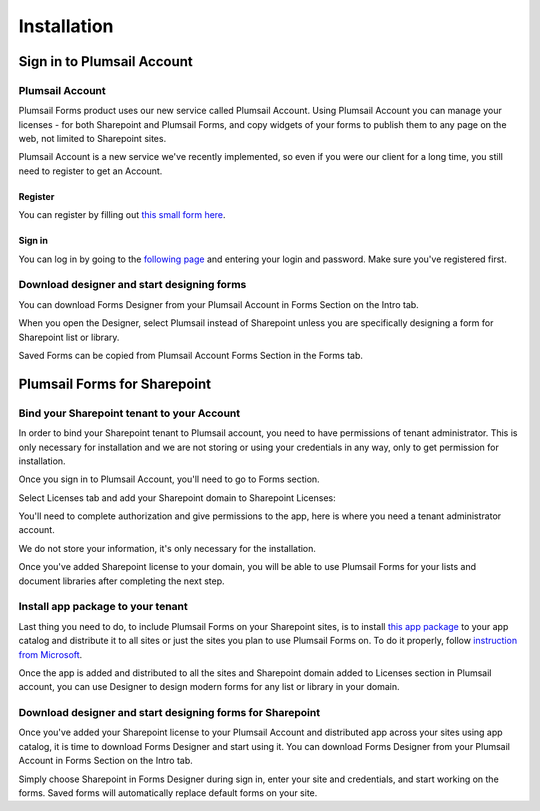 Installation
==================================================

Sign in to Plumsail Account
--------------------------------------------------

Plumsail Account
~~~~~~~~~~~~~~~~~~~~~~~~~~~~~~~~~~~~~~~~~~~~~~~~~~

Plumsail Forms product uses our new service called Plumsail Account. Using Plumsail Account you can manage your licenses - for both Sharepoint and Plumsail Forms, 
and copy widgets of your forms to publish them to any page on the web, not limited to Sharepoint sites.

Plumsail Account is a new service we've recently implemented, so even if you were our client for a long time, you still need to register to get an Account. 

Register
**************************************************
You can register by filling out `this small form here <https://auth.plumsail.com/account/Register>`_.

Sign in
**************************************************
You can log in by going to the `following page <https://auth.plumsail.com/account/login>`_ and entering your login and password. Make sure you've registered first.

Download designer and start designing forms
~~~~~~~~~~~~~~~~~~~~~~~~~~~~~~~~~~~~~~~~~~~~~~~~~~
You can download Forms Designer from your Plumsail Account in Forms Section on the Intro tab. 

When you open the Designer, select Plumsail instead of Sharepoint unless you are specifically designing a form for Sharepoint list or library.

Saved Forms can be copied from Plumsail Account Forms Section in the Forms tab.

Plumsail Forms for Sharepoint 
--------------------------------------------------


Bind your Sharepoint tenant to your Account
~~~~~~~~~~~~~~~~~~~~~~~~~~~~~~~~~~~~~~~~~~~~~~~~~~
In order to bind your Sharepoint tenant to Plumsail account, you need to have permissions of tenant administrator. 
This is only necessary for installation and we are not storing or using your credentials in any way, only to get permission for installation.

Once you sign in to Plumsail Account, you'll need to go to Forms section. 


.. image:: /images/SPlicense/PlumsailAccount.png
   :alt: Plumsail Account


Select Licenses tab and add your Sharepoint domain to Sharepoint Licenses:


.. image:: /images/SPlicense/AddLicense.png
   :alt: Forms Licenses


You'll need to complete authorization and give permissions to the app, here is where you need a tenant administrator account. 

We do not store your information, it's only necessary for the installation. 


.. image:: /images/SPlicense/LicenseAdded.png
   :alt: Domain Added


Once you've added Sharepoint license to your domain, you will be able to use Plumsail Forms for your lists and document libraries after completing the next step.

Install app package to your tenant
~~~~~~~~~~~~~~~~~~~~~~~~~~~~~~~~~~~~~~~~~~~~~~~~~~
Last thing you need to do, to include Plumsail Forms on your Sharepoint sites, 
is to install `this app package <https://plumsail.com>`_ to your app catalog and distribute it to all sites or just the sites you plan to use Plumsail Forms on. 
To do it properly, follow `instruction from Microsoft <https://support.office.com/en-us/article/Use-the-App-Catalog-to-make-custom-business-apps-available-for-your-SharePoint-Online-environment-0b6ab336-8b83-423f-a06b-bcc52861cba0>`_.


.. image:: /images/appcatalog/UploadForms.png
   :alt: App Catalog


Once the app is added and distributed to all the sites and Sharepoint domain added to Licenses section in Plumsail account, you can use Designer to design modern forms for any list or library in your domain.

Download designer and start designing forms for Sharepoint
~~~~~~~~~~~~~~~~~~~~~~~~~~~~~~~~~~~~~~~~~~~~~~~~~~
Once you've added your Sharepoint license to your Plumsail Account and distributed app across your sites using app catalog, 
it is time to download Forms Designer and start using it. You can download Forms Designer from your Plumsail Account in Forms Section on the Intro tab.

Simply choose Sharepoint in Forms Designer during sign in, enter your site and credentials, and start working on the forms.
Saved forms will automatically replace default forms on your site.